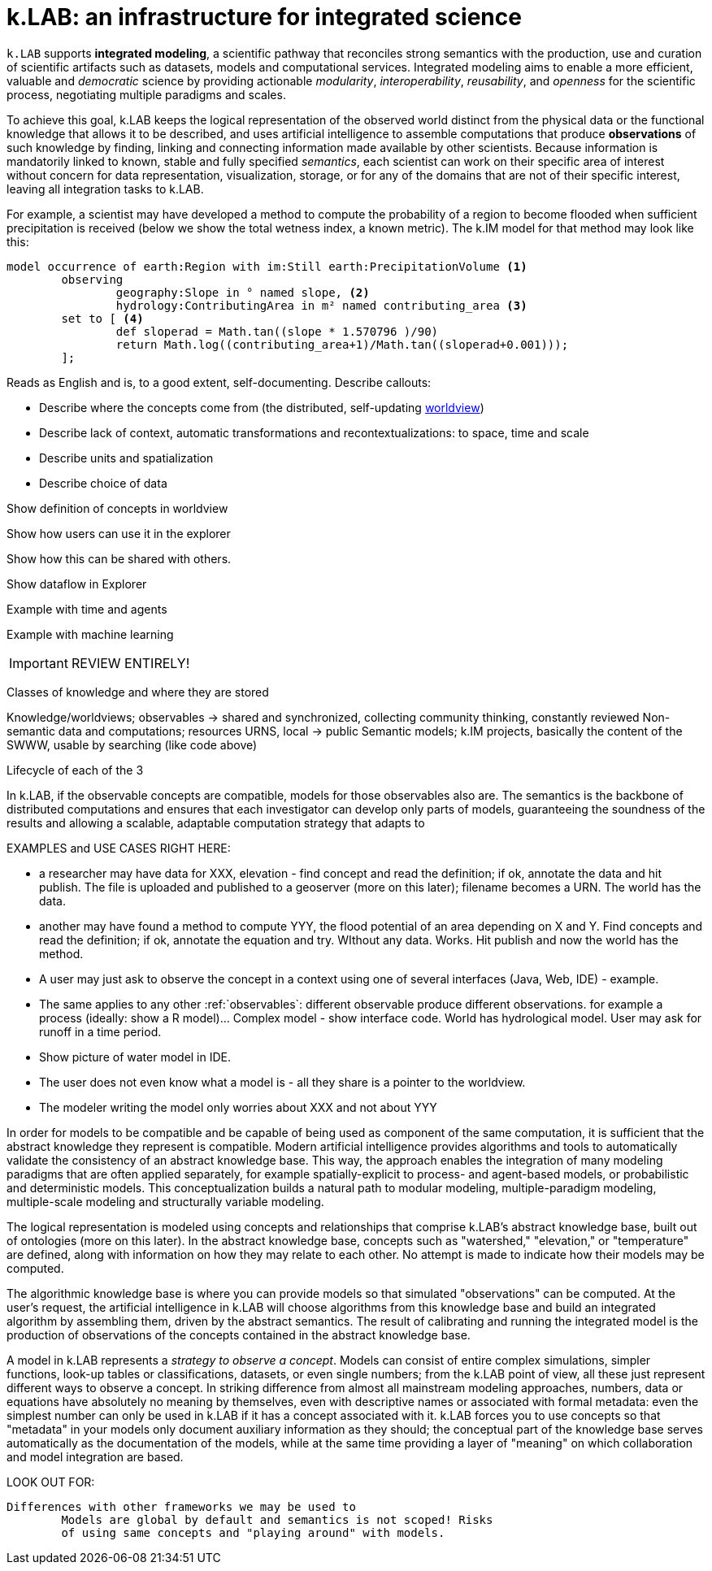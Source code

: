 [#chapter-overview]
= k.LAB: an infrastructure for integrated science
:doctype: book

////
see if preamble is OK as is or we want another. 
////

`k.LAB` supports *integrated modeling*, a scientific pathway that reconciles strong semantics with the production, use and curation of scientific artifacts such as datasets, models and computational services. Integrated modeling aims to enable a more efficient, valuable and _democratic_ science by providing actionable _modularity_, _interoperability_, _reusability_, and _openness_ for the scientific process, negotiating multiple paradigms and scales. 

To achieve this goal, k.LAB keeps the logical representation of the observed world distinct from the physical data or the functional knowledge that allows it to be described, and uses artificial intelligence to assemble computations that produce *observations* of such knowledge by finding, linking and connecting information made available by other scientists. Because information is mandatorily linked to known, stable and fully specified _semantics_, each scientist can work on their specific area of interest without concern for data representation, visualization, storage, or for any of the domains that are not of their specific interest, leaving all integration tasks to k.LAB.

For example, a scientist may have developed a method to compute the probability of a region to become flooded when sufficient precipitation is received (below we show the total wetness index, a known metric). The k.IM model for that method may look like this:

[source,kim]
----
model occurrence of earth:Region with im:Still earth:PrecipitationVolume <1>
	observing 
		geography:Slope in ° named slope, <2>
		hydrology:ContributingArea in m² named contributing_area <3>
	set to [ <4>
		def sloperad = Math.tan((slope * 1.570796 )/90)
		return Math.log((contributing_area+1)/Math.tan((sloperad+0.001)));
	];
----

Reads as English and is, to a good extent, self-documenting. Describe callouts: 

- Describe where the concepts come from (the distributed, self-updating <<worldview.adoc#chapter-worldview,worldview>>)
- Describe lack of context, automatic transformations and recontextualizations: to space, time and scale
- Describe units and spatialization
- Describe choice of data 

Show definition of concepts in worldview

Show how users can use it in the explorer

Show how this can be shared with others.

Show dataflow in Explorer

Example with time and agents

Example with machine learning

IMPORTANT: REVIEW ENTIRELY! 

Classes of knowledge and where they are stored

Knowledge/worldviews; observables -> shared and synchronized, collecting community thinking, constantly reviewed
Non-semantic data and computations; resources URNS, local -> public
Semantic models; k.IM projects, basically the content of the SWWW, usable by searching (like code above)

Lifecycle of each of the 3

In k.LAB, if the observable concepts are compatible, models for those observables also are. The semantics is the backbone of distributed computations and ensures that each investigator can develop only parts of models, guaranteeing the soundness of the results and allowing a scalable, adaptable computation strategy that adapts to 

EXAMPLES and USE CASES RIGHT HERE: 

- a researcher may have data for XXX, elevation - find concept and read the definition; if ok, annotate the data and hit publish. The file is uploaded and published to a geoserver (more on this later); filename becomes a URN. The world has the data.
- another may have found a method to compute YYY, the flood potential of an area depending on X and Y. Find concepts and read the definition; if ok, annotate the equation and try. WIthout any data. Works. Hit publish and now the world has the method.
- A user may just ask to observe the concept in a context using one of several interfaces (Java, Web, IDE) - example. 
- The same applies to any other :ref:`observables`: different observable produce different observations. for example a process (ideally: show a R model)... Complex model - show interface code. World has hydrological model. User may ask for runoff in a time period.
- Show picture of water model in IDE. 
- The user does not even know what a model is - all they share is a pointer to the worldview.
- The modeler writing the model only worries about XXX and not about YYY

In order for models to be compatible and be capable of being used as component of the same computation, it is sufficient that the abstract knowledge they represent is compatible. Modern artificial intelligence provides algorithms and tools to automatically validate the consistency of an abstract knowledge base. This way, the approach enables the integration of many modeling paradigms that are often applied separately, for example spatially-explicit to process- and agent-based models, or probabilistic and deterministic models. This conceptualization builds a natural path to modular modeling, multiple-paradigm modeling, multiple-scale modeling and structurally variable modeling.

The logical representation is modeled using concepts and relationships that comprise k.LAB's abstract knowledge base, built out of ontologies (more on this later). In the abstract knowledge base, concepts such as "watershed," "elevation," or "temperature" are defined, along with information on how they may relate to each other. No attempt is made to indicate how their models may be computed.

The algorithmic knowledge base is where you can provide models so that simulated "observations" can be computed. At the user's request, the artificial intelligence in k.LAB will choose algorithms from this knowledge base and build an integrated algorithm by assembling them, driven by the abstract semantics. The result of calibrating and running the integrated model is the production of observations of the concepts contained in the abstract knowledge base.

A model in k.LAB represents a _strategy to observe a concept_. Models can consist of entire complex simulations, simpler functions, look-up tables or classifications, datasets, or even single numbers; from the k.LAB point of view, all these just represent different ways to observe a concept. In striking difference from almost all mainstream modeling approaches, numbers, data or equations have absolutely no meaning by themselves, even with descriptive names or associated with formal metadata: even the simplest number can only be used in k.LAB if it has a concept associated with it. k.LAB forces you to use concepts so that "metadata" in your models only document auxiliary information as they should; the conceptual part of the knowledge base serves automatically as the documentation of the models, while at the same time providing a layer of "meaning" on which collaboration and model integration are based.


LOOK OUT FOR:

	Differences with other frameworks we may be used to
		Models are global by default and semantics is not scoped! Risks 
		of using same concepts and "playing around" with models.
		 

